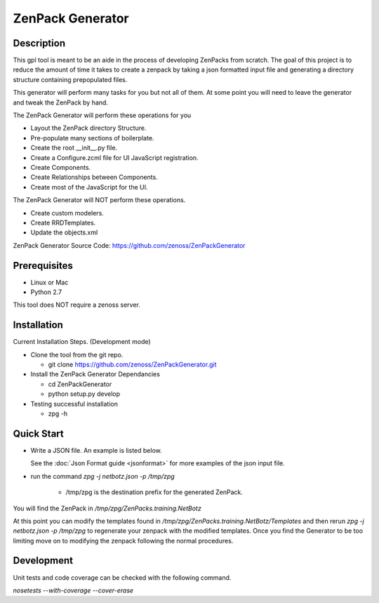 ==============================================================================
ZenPack Generator
==============================================================================

Description
------------------------------------------------------------------------------

This gpl tool is meant to be an aide in the process of developing ZenPacks from scratch.
The goal of this project is to reduce the amount of time it takes to create a zenpack by taking a json formatted input file and generating a directory structure containing prepopulated files.

This generator will perform many tasks for you but not all of them.  At some point you will need
to leave the generator and tweak the ZenPack by hand.


The ZenPack Generator will perform these operations for you

* Layout the ZenPack directory Structure.

* Pre-populate many sections of boilerplate.

* Create the root __init__.py file.

* Create a Configure.zcml file for UI JavaScript registration.

* Create Components.

* Create Relationships between Components.

* Create most of the JavaScript for the UI.

The ZenPack Generator will NOT perform these operations.

* Create custom modelers.

* Create RRDTemplates.

* Update the objects.xml

ZenPack Generator Source Code: https://github.com/zenoss/ZenPackGenerator

Prerequisites
------------------------------------------------------------------------------

* Linux or Mac
* Python 2.7

This tool does NOT require a zenoss server.

Installation
------------------------------------------------------------------------------

Current Installation Steps. (Development mode)

* Clone the tool from the git repo.

  * git clone https://github.com/zenoss/ZenPackGenerator.git

* Install the ZenPack Generator Dependancies

  * cd ZenPackGenerator

  * python setup.py develop

* Testing successful installation

  * zpg -h

Quick Start
------------------------------------------------------------------------------
* Write a JSON file.  An example is listed below.

  .. include:: netbotzExample.txt
  See the :doc:`Json Format guide <jsonformat>` for more examples of the json input file.

* run the command `zpg -j netbotz.json -p /tmp/zpg`

    * /tmp/zpg is the destination prefix for the generated ZenPack.

You will find the ZenPack in `/tmp/zpg/ZenPacks.training.NetBotz`

At this point you can modify the templates found in `/tmp/zpg/ZenPacks.training.NetBotz/Templates`
and then rerun `zpg -j netbotz.json -p /tmp/zpg` to regenerate your zenpack with the modified templates.  Once you find the Generator to be too limiting move on to modifying the zenpack following the normal procedures.

Development
-----------------------------------------------------------------------------

Unit tests and code coverage can be checked with the following command.

`nosetests --with-coverage --cover-erase`
